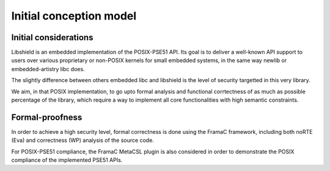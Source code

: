 Initial conception model
------------------------

.. index::
   single: libhsield; principle

Initial considerations
^^^^^^^^^^^^^^^^^^^^^^


Libshield is an embedded implementation of the POSIX-PSE51 API.
Its goal is to deliver a well-known API support to users over various proprietary
or non-POSIX kernels for small embedded systems, in the same way newlib or
embedded-artistry libc does.

The slightly difference between others embedded libc and libshield is the
level of security targetted in this very library.

We aim, in that POSIX implementation, to go upto formal analysis and functional corrtectness
of as much as possible percentage of the library, which require a way to implement all
core functionalities with high semantic constraints.

Formal-proofness
^^^^^^^^^^^^^^^^

In order to achieve a high security level, formal correctness is done using
the FramaC framework, including both noRTE (Eva) and correctness (WP) analysis of
the source code.

For POSIX-PSE51 compliance, the FramaC MetaCSL plugin is also considered in order to
demonstrate the POSIX compliance of the implemented PSE51 APIs.
